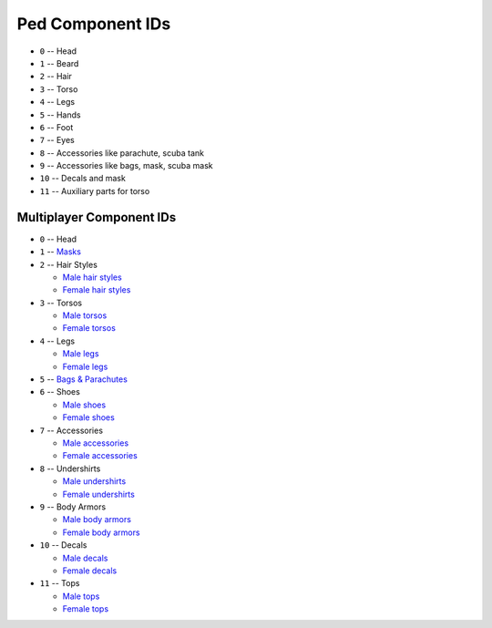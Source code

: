 Ped Component IDs
====================

* ``0`` -- Head
* ``1`` -- Beard
* ``2`` -- Hair
* ``3`` -- Torso
* ``4`` -- Legs
* ``5`` -- Hands
* ``6`` -- Foot
* ``7`` -- Eyes
* ``8`` -- Accessories like parachute, scuba tank
* ``9`` -- Accessories like bags, mask, scuba mask
* ``10`` -- Decals and mask
* ``11`` -- Auxiliary parts for torso

Multiplayer Component IDs
--------------------------------

* ``0`` -- Head
* ``1`` -- `Masks <https://wiki.rage.mp/index.php?title=Masks>`__
* ``2`` -- Hair Styles

  * `Male hair styles <https://wiki.rage.mp/index.php?title=Male_Hair_Styles>`__
  * `Female hair styles <https://wiki.rage.mp/index.php?title=Female_Hair_Styles>`__
* ``3`` -- Torsos

  * `Male torsos <https://wiki.rage.mp/index.php?title=Male_Torsos>`__
  * `Female torsos <https://wiki.rage.mp/index.php?title=Female_Torsos>`__
* ``4`` -- Legs

  * `Male legs <https://wiki.rage.mp/index.php?title=Male_Legs>`__
  * `Female legs <https://wiki.rage.mp/index.php?title=Female_Legs>`__
* ``5`` -- `Bags & Parachutes <https://wiki.rage.mp/index.php?title=Bags_and_Parachutes>`__
* ``6`` -- Shoes

  * `Male shoes <https://wiki.rage.mp/index.php?title=Male_Shoes>`__
  * `Female shoes <https://wiki.rage.mp/index.php?title=Female_Shoes>`__
* ``7`` -- Accessories

  * `Male accessories <https://wiki.rage.mp/index.php?title=Male_Accessories>`__
  * `Female accessories <https://wiki.rage.mp/index.php?title=Female_Accessories>`__
* ``8`` -- Undershirts

  * `Male undershirts <https://wiki.rage.mp/index.php?title=Male_Undershirts>`__
  * `Female undershirts <https://wiki.rage.mp/index.php?title=Female_Undershirts>`__
* ``9`` -- Body Armors

  * `Male body armors <https://wiki.rage.mp/index.php?title=Male_Body_Armors>`__
  * `Female body armors <https://wiki.rage.mp/index.php?title=Female_Body_Armors>`__

* ``10`` -- Decals

  * `Male decals <https://wiki.rage.mp/index.php?title=Male_Decals>`__
  * `Female decals <https://wiki.rage.mp/index.php?title=Female_Decals>`__
* ``11`` -- Tops

  * `Male tops <https://wiki.rage.mp/index.php?title=Male_Tops>`__
  * `Female tops <https://wiki.rage.mp/index.php?title=Female_Tops>`__
